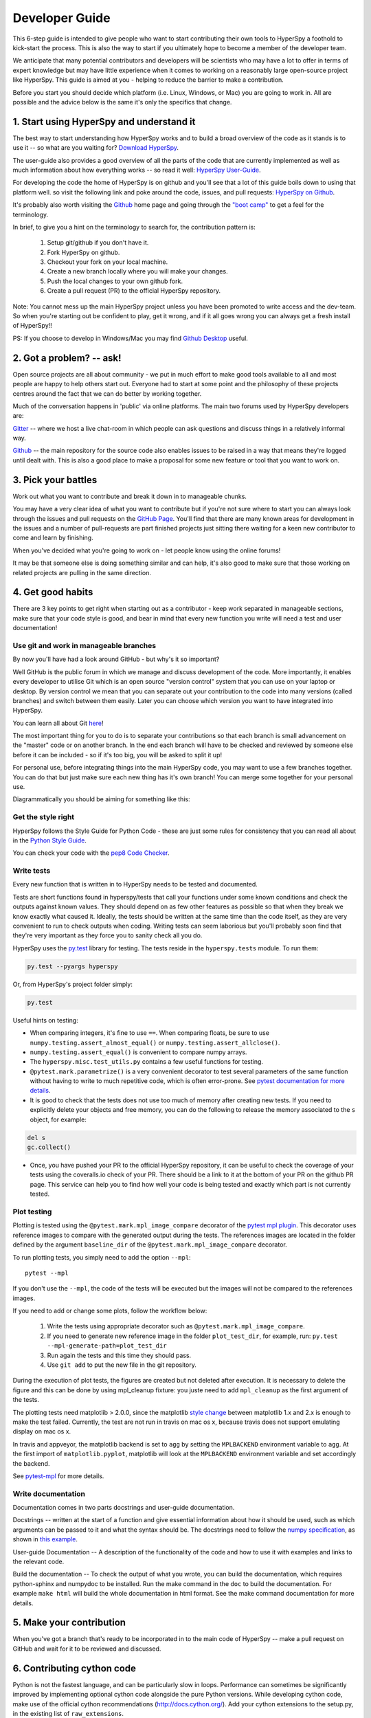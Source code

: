 ﻿
.. _dev_guide-label:

Developer Guide
===============

This 6-step guide is intended to give people who want to start contributing
their own tools to HyperSpy a foothold to kick-start the process. This is
also the way to start if you ultimately hope to become a member of the
developer team.

We anticipate that many potential contributors and developers will be
scientists who may have a lot to offer in terms of expert knowledge but may
have little experience when it comes to working on a reasonably large
open-source project like HyperSpy. This guide is aimed at you - helping to
reduce the barrier to make a contribution.

Before you start you should decide which platform (i.e. Linux, Windows, or Mac)
you are going to work in. All are possible and the advice below is the same
it's only the specifics that change.

1. Start using HyperSpy and understand it
-----------------------------------------

The best way to start understanding how HyperSpy works and to build a broad
overview of the code as it stands is to use it -- so what are you waiting for?
`Download HyperSpy <http://hyperspy.org/download.html>`_.

The user-guide also provides a good overview of all the parts of the code that
are currently implemented as well as much information about how everything
works -- so read it well:
`HyperSpy User-Guide <http://www.hyperspy.org/hyperspy-doc/current/index
.html>`_.

For developing the code the home of HyperSpy is on github and you'll see that
a lot of this guide boils down to using that platform well. so visit the
following link and poke around the code, issues, and pull requests: `HyperSpy
on Github <https://github.com/hyperspy/hyperspy>`_.

It's probably also worth visiting the `Github <https://github.com/>`_ home page
and going through the `"boot camp" <https://help.github
.com/categories/bootcamp/>`_ to get a feel for the terminology.

In brief, to give you a hint on the terminology to search for, the contribution
pattern is:
    1. Setup git/github if you don't have it.
    2. Fork HyperSpy on github.
    3. Checkout your fork on your local machine.
    4. Create a new branch locally where you will make your changes.
    5. Push the local changes to your own github fork.
    6. Create a pull request (PR) to the official HyperSpy repository.

Note: You cannot mess up the main HyperSpy project unless you have been
promoted to write access and the dev-team. So when you're starting out be
confident to play, get it wrong, and if it all goes wrong you can always get
a fresh install of HyperSpy!!

PS: If you choose to develop in Windows/Mac you may find `Github Desktop
<https://desktop.github.com>`_ useful.

2. Got a problem? -- ask!
-------------------------

Open source projects are all about community - we put in much effort to make
good tools available to all and most people are happy to help others start out.
Everyone had to start at some point and the philosophy of these projects
centres around the fact that we can do better by working together.

Much of the conversation happens in 'public' via online platforms. The main two
forums used by HyperSpy developers are:

`Gitter <https://gitter.im/hyperspy/hyperspy>`_ -- where we host a live
chat-room in which people can ask questions and discuss things in a relatively
informal way.

`Github <https://github.com/hyperspy/hyperspy/issues>`_ -- the main repository
for the source code also enables issues to be raised in a way that means
they're logged until dealt with. This is also a good place to make a proposal
for some new feature or tool that you want to work on.


3. Pick your battles
--------------------

Work out what you want to contribute and break it down in to manageable chunks.

You may have a very clear idea of what you want to contribute but if you're
not sure where to start you can always look through the issues and pull
requests on the `GitHub Page <https://github.com/hyperspy/hyperspy/>`_.
You'll find that there are many known areas for development in the issues
and a number of pull-requests are part finished projects just sitting there
waiting for a keen new contributor to come and learn by finishing.

When you've decided what you're going to work on - let people know using the
online forums!

It may be that someone else is doing something similar and can help, it's also
good to make sure that those working on related projects are pulling in the
same direction.

4. Get good habits
------------------

There are 3 key points to get right when starting out as a contributor - keep
work separated in manageable sections, make sure that your code style is good,
and bear in mind that every new function you write will need a test and user
documentation!

Use git and work in manageable branches
^^^^^^^^^^^^^^^^^^^^^^^^^^^^^^^^^^^^^^^

By now you'll have had a look around GitHub - but why's it so important?

Well GitHub is the public forum in which we manage and discuss development of
the code. More importantly, it enables every developer to utilise Git which is
an open source "version control" system that you can use on your laptop or
desktop. By version control we mean that you can separate out your contribution
to the code into many versions (called branches) and switch between them
easily. Later you can choose which version you want to have integrated into
HyperSpy.

You can learn all about Git `here <http://www.git-scm.com/about>`_!

The most important thing for you to do is to separate your contributions so
that each branch is small advancement on the "master" code or on another
branch. In the end each branch will have to be checked and reviewed by
someone else before it can be included - so if it's too big, you will be
asked to split it up!

For personal use, before integrating things into the main HyperSpy code, you
may want to use a few branches together. You can do that but just make sure
each new thing has it's own branch! You can merge some together for your
personal use.

Diagrammatically you should be aiming for something like this:

.. figure:: user_guide/images/branching_schematic.png


Get the style right
^^^^^^^^^^^^^^^^^^^

HyperSpy follows the Style Guide for Python Code - these are just some rules
for consistency that you can read all about in the `Python Style Guide
<https://www.python.org/dev/peps/pep-0008/>`_.

You can check your code with the `pep8 Code Checker
<https://pypi.python.org/pypi/pep8>`_.

.. _tests-label:

Write tests
^^^^^^^^^^^

Every new function that is written in to HyperSpy needs to be tested and
documented.

Tests are short functions found in hyperspy/tests that call your functions
under some known conditions and check the outputs against known values. They
should depend on as few other features as possible so that when they break
we know exactly what caused it. Ideally, the tests should be written at the
same time than the code itself, as they are very convenient to run to check
outputs when coding. Writing tests can seem laborious but you'll probably
soon find that they're very important as they force you to sanity check all
you do.

HyperSpy uses the `py.test <http://doc.pytest.org/>`_ library for testing. The
tests reside in the ``hyperspy.tests`` module. To run them:

.. code:: bash

   py.test --pyargs hyperspy

Or, from HyperSpy's project folder simply:

.. code:: bash

   py.test


Useful hints on testing:

* When comparing integers, it's fine to use ``==``. When comparing floats, be
  sure to use ``numpy.testing.assert_almost_equal()`` or
  ``numpy.testing.assert_allclose()``.
* ``numpy.testing.assert_equal()`` is convenient to compare numpy arrays.
* The ``hyperspy.misc.test_utils.py`` contains a few useful functions for
  testing.
* ``@pytest.mark.parametrize()`` is a very convenient decorator to test several
  parameters of the same function without having to write to much repetitive
  code, which is often error-prone. See `pytest documentation for more details
  <http://doc.pytest.org/en/latest/parametrize.html>`_.
* It is good to check that the tests does not use too much of memory after
  creating new tests. If you need to explicitly delete your objects and free
  memory, you can do the following to release the memory associated to the
  ``s`` object, for example:

.. code:: python

    del s
    gc.collect()


* Once, you have pushed your PR to the official HyperSpy repository, it can be
  useful to check the coverage of your tests using the coveralls.io check of
  your PR. There should be a link to it at the bottom of your PR on the github
  PR page. This service can help you to find how well your code is being tested
  and exactly which part is not currently tested.


.. _plot-test-label:

Plot testing
^^^^^^^^^^^^
Plotting is tested using the ``@pytest.mark.mpl_image_compare`` decorator of
the `pytest mpl plugin <https://pypi.python.org/pypi/pytest-mpl>`_.  This
decorator uses reference images to compare with the generated output during the
tests. The references images are located in the folder defined by the argument
``baseline_dir`` of the ``@pytest.mark.mpl_image_compare`` decorator.

To run plotting tests, you simply need to add the option ``--mpl``:
::

    pytest --mpl

If you don't use the ``--mpl``, the code of the tests will be executed but the
images will not be compared to the references images.

If you need to add or change some plots, follow the workflow below:

    1. Write the tests using appropriate decorator such as
       ``@pytest.mark.mpl_image_compare``.
    2. If you need to generate new reference image in the folder
       ``plot_test_dir``, for example, run: ``py.test
       --mpl-generate-path=plot_test_dir``
    3. Run again the tests and this time they should pass.
    4. Use ``git add`` to put the new file in the git repository.

During the execution of plot tests, the figures are created but not deleted
after execution. It is necessary to delete the figure and this can be done
by using mpl_cleanup fixture: you juste need to add ``mpl_cleanup``
as the first argument of the tests.

The plotting tests need matplotlib > 2.0.0, since the matplotlib `style change
<http://matplotlib.org/style_changes.html>`_ between matplotlib 1.x and 2.x is
enough to make the test failed. Currently, the test are not run in travis on
mac os x, because travis does not support emulating display on mac os x.

In travis and appveyor, the matplotlib backend is set to ``agg`` by setting
the ``MPLBACKEND`` environment variable to ``agg``. At the first import of
``matplotlib.pyplot``, matplotlib will look at the ``MPLBACKEND`` environment
variable and set accordingly the backend.

See `pytest-mpl <https://pypi.python.org/pypi/pytest-mpl>`_ for more details.


Write documentation
^^^^^^^^^^^^^^^^^^^

Documentation comes in two parts docstrings and user-guide documentation.

Docstrings -- written at the start of a function and give essential information
about how it should be used, such as which arguments can be passed to it and
what the syntax should be. The docstrings need to follow the `numpy
specification <https://github.com/numpy/numpy/blob/master/doc/HOWTO_DOCUMENT
.rst.txt>`_, as shown in `this example
<https://github.com/numpy/numpy/blob/master/doc/example.py>`_.

User-guide Documentation -- A description of the functionality of the code and
how to use it with examples and links to the relevant code.

Build the documentation -- To check the output of what you wrote, you can build
the documentation, which requires python-sphinx and numpydoc to be installed.
Run the make command in the ``doc`` to build the documentation. For example
``make html`` will build the whole documentation in html format. See the make
command documentation for more details.

5. Make your contribution
-------------------------

When you've got a branch that's ready to be incorporated in to the main code of
HyperSpy -- make a pull request on GitHub and wait for it to be reviewed and
discussed.

6. Contributing cython code
---------------------------

Python is not the fastest language, and can be particularly slow in loops.
Performance can sometimes be significantly improved by implementing optional
cython code alongside the pure Python versions. While developing cython code,
make use of the official cython recommendations (http://docs.cython.org/).  Add
your cython extensions to the setup.py, in the existing list of
``raw_extensions``.

Unlike the cython recommendation, the cythonized .c or .cpp files are not
welcome in the git source repository (except original c or c++ files), since
they are typically quite large. Cythonization will take place during Travis
CI and Appveyor building. The cythonized code will be generated and included
in source or binary distributions for end users. To help troubleshoot
potential deprecation with future cython releases, add a comment with in the
header of your .pyx files with the cython version. If cython is present in
the build environment and any cythonized c/c++ file is missing, then setup
.py tries to cythonize all extensions automatically.

To make the development easier the new command ``recythonize`` has been added
to setup.py.  It can be used in conjunction with other default commands.  For
example ``python setup.py recythonize build_ext --inplace`` will recythonize
all changed (and described in setup.py!) cython code and compile.

When developing on git branches, the first time you call setup.py in
conjunction with or without any other command - it will generate a
post-checkout hook, which will include a potential cythonization and
compilation product list (.c/.cpp/.so/.pyd). With your next ``git checkout``
the hook will remove them and automatically run ``python setup.py build_ext
--inplace`` to cythonize and compile the code if available.  If an older
version of HyperSpy (<= 0.8.4.x) is checked out this should have no side
effects.

If another custom post-checkout hook is detected on PR, then setup.py tries to
append or update the relevant part. To prevent unwanted hook generation or
update you can create the empty file ``.hook_ignore`` in source directory (same
level as setup.py).

7. Adding new methods
---------------------

With the addition of the ``LazySignal`` class and its derivatives, adding
methods that operate on the data becomes slightly more complicated. However, we
have attempted to streamline it as much as possible. ``LazySignals`` use
``dask.array.Array`` for the ``data`` field instead of the usual
``numpy.ndarray``. The full documentation is available
`here <https://dask.readthedocs.io/en/latest/array.html>`_. While interfaces of
the two arrays are indeed almost identical, the most important differences are
(``da`` being ``dask.array.Array`` in the examples):

 - **Dask arrays are immutable**: ``da[3] = 2`` does not work. ``da += 2``
   does, but it's actually a new object -- might as well use ``da = da + 2``
   for a better distinction.
 - **Unknown shapes are problematic**: ``res = da[da>0.3]`` works, but the
   shape of the result depends on the values and cannot be inferred without
   execution. Hence few operations can be run on ``res`` lazily, and it should
   be avoided if possible.

The easiest way to add new methods that work both with arbitrary navigation
dimensions and ``LazySignals`` is by using the ``map`` (or, for more control,
``_map_all`` or ``_map_iterate``) method to map your function ``func`` across
all "navigation pixels" (e.g. spectra in a spectrum-image). ``map`` methods
will run the function on all pixels efficiently and put the results back in the
correct order. ``func`` is not constrained by ``dask`` and can use whatever
code (assignment, etc.) you wish.

If the new method cannot be coerced into a shape suitable ``map``, separate
cases for lazy signals will have to be written. If a function operates on
arbitrary-sized arrays and the shape of the output can be known before calling,
``da.map_blocks`` and ``da.map_overlap`` are efficient and flexible.

Finally, in addition to ``_iterate_signal`` that is available to all HyperSpy
signals, lazy counterparts also have ``_block_iterator`` method that supports
signal and navigation masking and yields (returns on subsequent calls) the
underlying dask blocks as numpy arrays. It is important to note that stacking
all (flat) blocks and reshaping the result into the initial data shape will not
result in identical arrays. For illustration it is best to see the `dask
documentation <https://dask.readthedocs.io/en/latest/array.html>`_.
